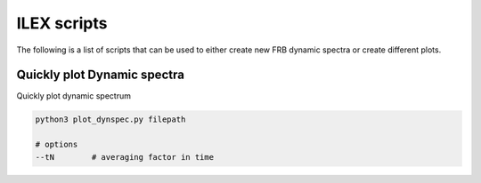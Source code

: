 ILEX scripts
------------

The following is a list of scripts that can be used to either create new FRB dynamic spectra or create different plots.


Quickly plot Dynamic spectra
============================

Quickly plot dynamic spectrum

.. code-block:: console
    
    python3 plot_dynspec.py filepath

    # options
    --tN        # averaging factor in time


